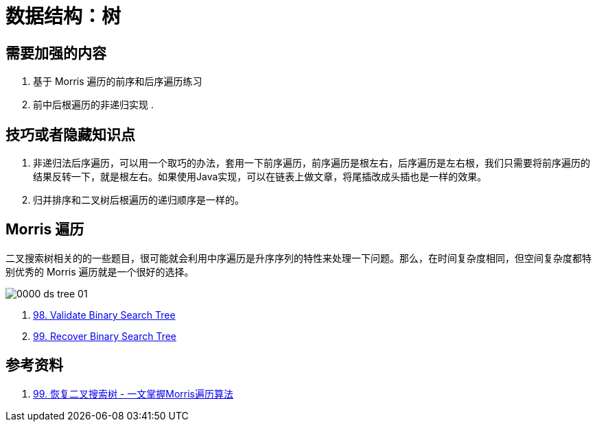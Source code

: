 [#0000-data-structure-tree]
= 数据结构：树

== 需要加强的内容

. 基于 Morris 遍历的前序和后序遍历练习
. 前中后根遍历的非递归实现
.

== 技巧或者隐藏知识点

. 非递归法后序遍历，可以用一个取巧的办法，套用一下前序遍历，前序遍历是根左右，后序遍历是左右根，我们只需要将前序遍历的结果反转一下，就是根左右。如果使用Java实现，可以在链表上做文章，将尾插改成头插也是一样的效果。
. 归并排序和二叉树后根遍历的递归顺序是一样的。


== Morris 遍历

二叉搜索树相关的的一些题目，很可能就会利用中序遍历是升序序列的特性来处理一下问题。那么，在时间复杂度相同，但空间复杂度都特别优秀的 Morris 遍历就是一个很好的选择。

image::images/0000-ds-tree-01.jpg[]

. xref:0098-validate-binary-search-tree.adoc[98. Validate Binary Search Tree]
. xref:0099-recover-binary-search-tree.adoc[99. Recover Binary Search Tree]



== 参考资料

. https://leetcode.cn/problems/recover-binary-search-tree/solutions/365873/yi-wen-zhang-wo-morrisbian-li-suan-fa-by-a-fei-8/[99. 恢复二叉搜索树 - 一文掌握Morris遍历算法^]
